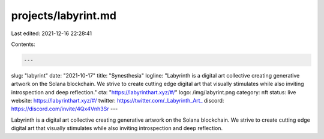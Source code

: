 projects/labyrint.md
====================

Last edited: 2021-12-16 22:28:41

Contents:

.. code-block:: md

    ---
slug: "labyrint"
date: "2021-10-17"
title: "Synesthesia"
logline: "Labyrinth is a digital art collective creating generative artwork on the Solana blockchain. We strive to create cutting edge digital art that visually stimulates while also inviting introspection and deep reflection."
cta: "https://labyrinthart.xyz/#/"
logo: /img/labyrint.png
category: nft
status: live
website: https://labyrinthart.xyz/#/
twitter: https://twitter.com/_Labyrinth_Art_
discord: https://discord.com/invite/4Qx4Vnh3Sr
---

Labyrinth is a digital art collective creating generative artwork on the Solana blockchain. We strive to create cutting edge digital art that visually stimulates while also inviting introspection and deep reflection.


